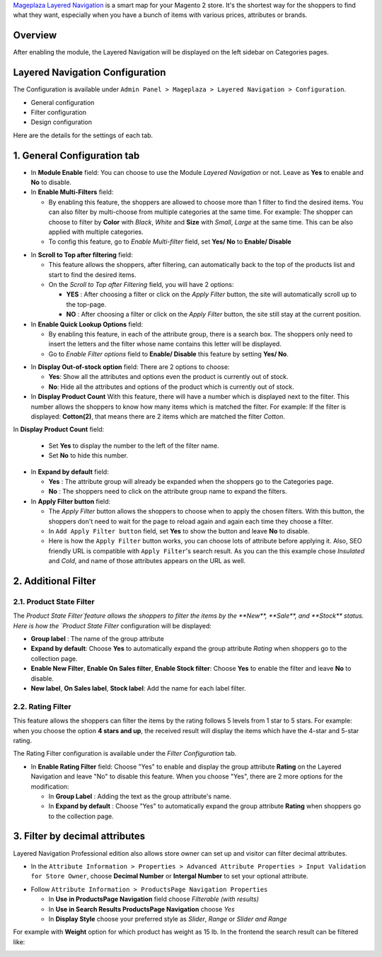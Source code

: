 `Mageplaza Layered Navigation`_ is a smart map for your Magento 2 store. It's the shortest way for the shoppers to find what they want, especially when you have a bunch of items with various prices, attributes or brands.

 .. _Mageplaza Layered Navigation: https://www.mageplaza.com/magento-2-layered-navigation-extension/) 

Overview 
----------------

After enabling the module, the Layered Navigation will be displayed on the left sidebar on Categories pages.

.. image:: https://i.imgur.com/A0Cq43m.jpg

Layered Navigation Configuration
--------------------------------

The Configuration is available under ``Admin Panel > Mageplaza > Layered Navigation > Configuration``.

.. image:: https://i.imgur.com/28dBmmi.gif

* General configuration
* Filter configuration
* Design configuration


Here are the details for the settings of each tab.

1. General Configuration tab
--------------------------------

.. image:: https://i.imgur.com/VCV3lyM.jpg

* In **Module Enable** field: You can choose to use the Module `Layered Navigation` or not. Leave as **Yes** to enable and **No** to disable.
* In **Enable Multi-Filters** field:

  * By enabling this feature, the shoppers are allowed to choose more than 1 filter to find the desired items. You can also filter by multi-choose from multiple categories at the same time. For example: The shopper can choose to filter by **Color** with *Black*, *White* and **Size** with *Small*, *Large* at the same time. This can be also applied with multiple categories. 
  * To config this feature, go to `Enable Multi-filter` field, set **Yes/ No** to **Enable/ Disable** 
  
.. image:: https://i.imgur.com/jSaFtmp.gif  

* In **Scroll to Top after filtering** field:

  * This feature allows the shoppers, after filtering, can automatically back to the top of the products list and start to find the desired items. 
  * On the `Scroll to Top after Filtering` field, you will have 2 options:
  
    * **YES** : After choosing a filter or click on the `Apply Filter` button, the site will automatically scroll up to the top-page.
    *  **NO** : After choosing a filter or click on the `Apply Filter` button, the site still stay at the current position.

* In **Enable Quick Lookup Options** field: 

  * By enabling this feature, in each of the attribute group, there is a search box. The shoppers only need to insert the letters and the filter whose name contains this letter will be displayed. 
  * Go to `Enable Filter options` field to **Enable/ Disable** this feature by setting **Yes/ No**.

.. image:: https://i.imgur.com/5GUCriq.gif

* In **Display Out-of-stock option** field: There are 2 options to choose: 

  * **Yes**: Show all the attributes and options even the product is currently out of stock. 
  * **No**: Hide all the attributes and options of the product which is currently out of stock.

* In **Display Product Count** With this feature, there will have a number which is displayed next to the filter. This number allows the shoppers to know how many items which is matched the filter. For example: If the filter is displayed: **Cotton(2)**, that means there are 2 items which are matched the filter *Cotton*.

.. image:: https://i.imgur.com/ZfTnGp2.jpg
In **Display Product Count** field:

  * Set **Yes** to display the number to the left of the filter name.
  * Set **No** to hide this number.

* In **Expand by default** field: 

  * **Yes** : The attribute group will already be expanded when the shoppers go to the Categories page.
  * **No** : The shoppers need to click on the attribute group name to expand the filters.

* In **Apply Filter button** field:

  * The `Apply Filter` button allows the shoppers to choose when to apply the chosen filters. With this button, the shoppers don't need to wait for the page to reload again and again each time they choose a filter.
  * In ``Add Apply Filter button`` field, set **Yes** to show the button and leave **No** to disable. 
  * Here is how the ``Apply Filter`` button works, you can choose lots of attribute before applying it.  Also, SEO friendly URL is compatible with ``Apply Filter``'s search result. As you can the this example chose *Insulated* and *Cold*, and name of those attributes appears on the URL as well.

.. image:: https://imgur.com/Ve8nGAA.gif

2. Additional Filter 
------------------------------

2.1. Product State Filter
^^^^^^^^^^^^^^^^^^^^^^^^^^^^

The `Product State Filter`feature allows the shoppers to filter the items by the **New**, **Sale**, and **Stock** status. Here is how the `Product State Filter` configuration will be displayed: 

.. image:: https://i.imgur.com/qFiyMCO.jpg

* **Group label** : The name of the group attribute 
* **Expand by default**: Choose **Yes** to automatically expand the group attribute `Rating` when shoppers go to the collection page.
* **Enable New Filter**, **Enable On Sales filter**, **Enable Stock filter**: Choose **Yes** to enable the filter and leave **No** to disable.
* **New label**, **On Sales label**, **Stock label**: Add the name for each label filter.

2.2. Rating Filter
^^^^^^^^^^^^^^^^^^^^^^^

This feature allows the shoppers can filter the items by the rating follows 5 levels from 1 star to 5 stars. For example: when you choose the option **4 stars and up**, the received result will display the items which have the 4-star and 5-star rating.

The Rating Filter configuration is available under the `Filter Configuration` tab.

.. image:: https://imgur.com/n1patLV.jpg

* In **Enable Rating Filter** field: Choose "Yes" to enable and display the group attribute **Rating** on the Layered Navigation and leave "No" to disable this feature. When you choose "Yes", there are 2 more options for the modification:
  
  * In **Group Label** : Adding the text as the group attribute's name.
  * In **Expand by default** : Choose "Yes" to automatically expand the group attribute **Rating** when shoppers go to the collection page.

3. Filter by decimal attributes 
-------------------------------

Layered Navigation Professional edition also allows store owner can set up and visitor can filter decimal attributes.

* In the ``Attribute Information > Properties > Advanced Attribute Properties > Input Validation for Store Owner``, choose **Decimal Number** or **Intergal Number** to set your optional attribute.

.. image:: https://imgur.com/Z4txesm.jpg

* Follow ``Attribute Information > ProductsPage Navigation Properties``

  * In **Use in ProductsPage Navigation** field choose *Filterable (with results)*
  * In **Use in Search Results ProductsPage Navigation** choose *Yes* 
  * In **Display Style** choose your preferred style as *Slider*, *Range* or *Slider and Range*

.. image:: https://imgur.com/XmNmCJR.jpg

For example with **Weight** option for which product has weight as 15 lb. In the frontend the search result can be filtered like: 

.. image:: https://imgur.com/mHR1l4E.jpg
